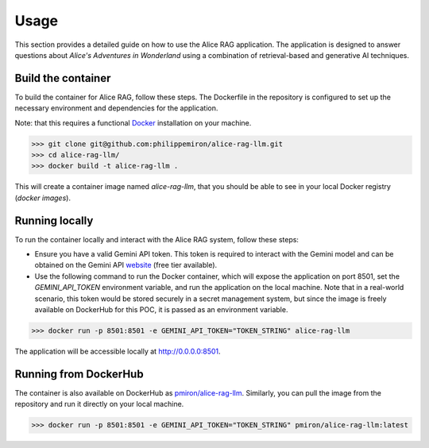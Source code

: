 .. _usage:

Usage
=====

This section provides a detailed guide on how to use the Alice RAG application. The application is designed to answer questions about *Alice's Adventures in Wonderland* using a combination of retrieval-based and generative AI techniques.

Build the container
-------------------

To build the container for Alice RAG, follow these steps. The Dockerfile in the repository is configured to set up the necessary environment and dependencies for the application.

Note: that this requires a functional `Docker <https://www.docker.com/products/docker-desktop/>`_ installation on your machine.

>>> git clone git@github.com:philippemiron/alice-rag-llm.git
>>> cd alice-rag-llm/
>>> docker build -t alice-rag-llm .

This will create a container image named `alice-rag-llm`, that you should be able to see in your local Docker registry (`docker images`).

Running locally
---------------

To run the container locally and interact with the Alice RAG system, follow these steps:

- Ensure you have a valid Gemini API token. This token is required to interact with the Gemini model and can be obtained on the Gemini API `website <https://ai.google.dev/pricing>`_ (free tier available).
- Use the following command to run the Docker container, which will expose the application on port 8501, set the `GEMINI_API_TOKEN` environment variable, and run the application on the local machine. Note that in a real-world scenario, this token would be stored securely in a secret management system, but since the image is freely available on DockerHub for this POC, it is passed as an environment variable.

>>> docker run -p 8501:8501 -e GEMINI_API_TOKEN="TOKEN_STRING" alice-rag-llm

The application will be accessible locally at `http://0.0.0.0:8501 <http://0.0.0.0:8501>`_.

Running from DockerHub
----------------------

The container is also available on DockerHub as `pmiron/alice-rag-llm <https://hub.docker.com/repository/docker/pmiron/alice-rag-llm/general>`_. Similarly, you can pull the image from the repository and run it directly on your local machine.

>>> docker run -p 8501:8501 -e GEMINI_API_TOKEN="TOKEN_STRING" pmiron/alice-rag-llm:latest
